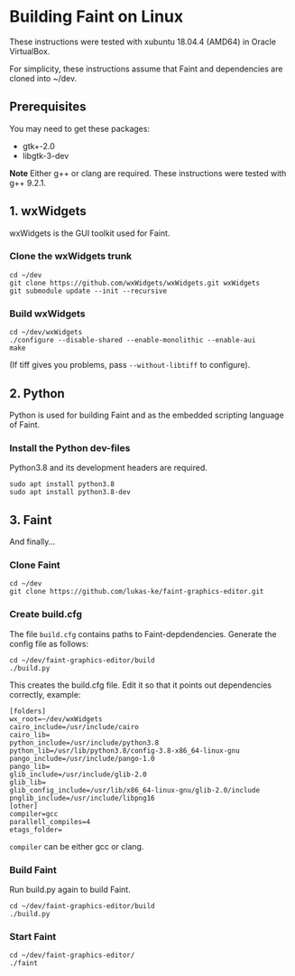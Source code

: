 #+STARTUP: showall

* Building Faint on Linux
  These instructions were tested with xubuntu 18.04.4 (AMD64) in Oracle
  VirtualBox.

  For simplicity, these instructions assume that Faint and dependencies
  are cloned into ~/dev.

** Prerequisites
   You may need to get these packages:
   - gtk+-2.0
   - libgtk-3-dev

   *Note* Either g++ or clang are required.
   These instructions were tested with g++ 9.2.1.

** 1. wxWidgets
   wxWidgets is the GUI toolkit used for Faint.

*** Clone the wxWidgets trunk
    #+begin_example
    cd ~/dev
    git clone https://github.com/wxWidgets/wxWidgets.git wxWidgets
    git submodule update --init --recursive
    #+end_example

*** Build wxWidgets
    #+begin_example
    cd ~/dev/wxWidgets
    ./configure --disable-shared --enable-monolithic --enable-aui
    make
    #+end_example

    (If tiff gives you problems, pass ~--without-libtiff~ to configure).

** 2. Python
   Python is used for building Faint and as the embedded scripting
   language of Faint.

*** Install the Python dev-files
    Python3.8 and its development headers are required.

    #+begin_example
    sudo apt install python3.8
    sudo apt install python3.8-dev
    #+end_example

** 3. Faint
   And finally...

*** Clone Faint
    #+begin_example
    cd ~/dev
    git clone https://github.com/lukas-ke/faint-graphics-editor.git
    #+end_example

*** Create build.cfg
    The file ~build.cfg~ contains paths to Faint-depdendencies.
    Generate the config file as follows:

    #+begin_example
    cd ~/dev/faint-graphics-editor/build
    ./build.py
    #+end_example

    This creates the build.cfg file. Edit it so that it points out
    dependencies correctly, example:
    #+begin_example
    [folders]
    wx_root=~/dev/wxWidgets
    cairo_include=/usr/include/cairo
    cairo_lib=
    python_include=/usr/include/python3.8
    python_lib=/usr/lib/python3.8/config-3.8-x86_64-linux-gnu
    pango_include=/usr/include/pango-1.0
    pango_lib=
    glib_include=/usr/include/glib-2.0
    glib_lib=
    glib_config_include=/usr/lib/x86_64-linux-gnu/glib-2.0/include
    pnglib_include=/usr/include/libpng16
    [other]
    compiler=gcc
    parallell_compiles=4
    etags_folder=
    #+end_example

    ~compiler~ can be either gcc or clang.

*** Build Faint
    Run build.py again to build Faint.

    #+begin_example
    cd ~/dev/faint-graphics-editor/build
    ./build.py
    #+end_example

*** Start Faint
    #+begin_example
    cd ~/dev/faint-graphics-editor/
    ./faint
    #+end_example
